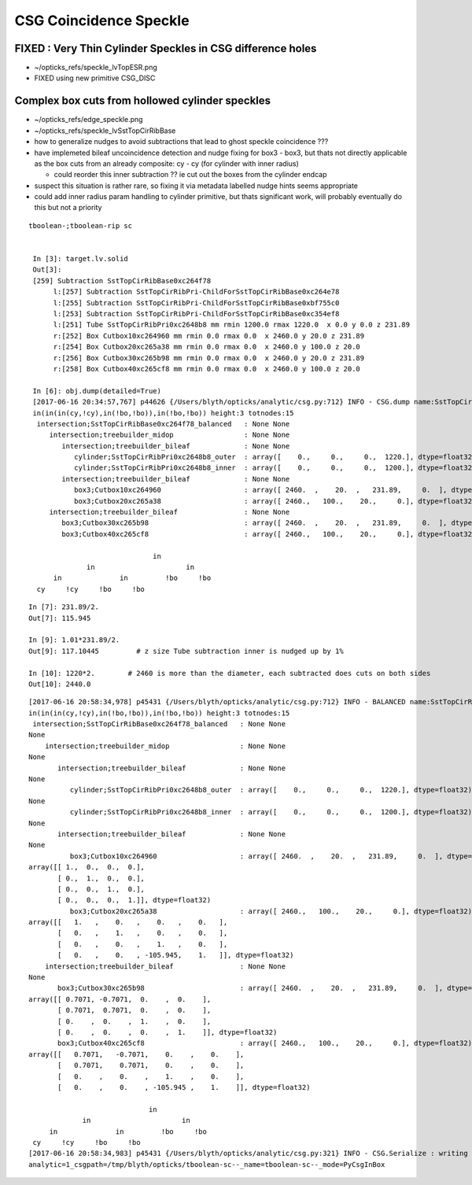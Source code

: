 CSG Coincidence Speckle
==========================


FIXED : Very Thin Cylinder Speckles in CSG difference holes
---------------------------------------------------------------

* ~/opticks_refs/speckle_lvTopESR.png

* FIXED using new primitive CSG_DISC


Complex box cuts from hollowed cylinder speckles
----------------------------------------------------

* ~/opticks_refs/edge_speckle.png
* ~/opticks_refs/speckle_lvSstTopCirRibBase

* how to generalize nudges to avoid subtractions that lead to ghost speckle coincidence ???

* have implemeted bileaf uncoincidence detection and nudge fixing for box3 - box3, 
  but thats not directly applicable as the box cuts from an already 
  composite: cy - cy (for cylinder with inner radius)

  * could reorder this inner subtraction ?? ie cut out the boxes from the cylinder endcap

* suspect this situation is rather rare, so fixing it via metadata
  labelled nudge hints seems appropriate

* could add inner radius param handling to cylinder primitive, 
  but thats significant work, will probably eventually do this but not a priority


::

   tboolean-;tboolean-rip sc


    In [3]: target.lv.solid
    Out[3]: 
    [259] Subtraction SstTopCirRibBase0xc264f78  
         l:[257] Subtraction SstTopCirRibPri-ChildForSstTopCirRibBase0xc264e78  
         l:[255] Subtraction SstTopCirRibPri-ChildForSstTopCirRibBase0xbf755c0  
         l:[253] Subtraction SstTopCirRibPri-ChildForSstTopCirRibBase0xc354ef8  
         l:[251] Tube SstTopCirRibPri0xc2648b8 mm rmin 1200.0 rmax 1220.0  x 0.0 y 0.0 z 231.89  
         r:[252] Box Cutbox10xc264960 mm rmin 0.0 rmax 0.0  x 2460.0 y 20.0 z 231.89  
         r:[254] Box Cutbox20xc265a38 mm rmin 0.0 rmax 0.0  x 2460.0 y 100.0 z 20.0  
         r:[256] Box Cutbox30xc265b98 mm rmin 0.0 rmax 0.0  x 2460.0 y 20.0 z 231.89  
         r:[258] Box Cutbox40xc265cf8 mm rmin 0.0 rmax 0.0  x 2460.0 y 100.0 z 20.0  

    In [6]: obj.dump(detailed=True)
    [2017-06-16 20:34:57,767] p44626 {/Users/blyth/opticks/analytic/csg.py:712} INFO - CSG.dump name:SstTopCirRibBase0xc264f78_balanced
    in(in(in(cy,!cy),in(!bo,!bo)),in(!bo,!bo)) height:3 totnodes:15 
     intersection;SstTopCirRibBase0xc264f78_balanced   : None None  
        intersection;treebuilder_midop                 : None None  
           intersection;treebuilder_bileaf             : None None  
              cylinder;SstTopCirRibPri0xc2648b8_outer  : array([    0.,     0.,     0.,  1220.], dtype=float32) array([-115.945,  115.945,    0.   ,    0.   ], dtype=float32)  
              cylinder;SstTopCirRibPri0xc2648b8_inner  : array([    0.,     0.,     0.,  1200.], dtype=float32) array([-117.1044,  117.1044,    0.    ,    0.    ], dtype=float32)  
           intersection;treebuilder_bileaf             : None None  
              box3;Cutbox10xc264960                    : array([ 2460.  ,    20.  ,   231.89,     0.  ], dtype=float32) array([ 0.,  0.,  0.,  0.], dtype=float32)  
              box3;Cutbox20xc265a38                    : array([ 2460.,   100.,    20.,     0.], dtype=float32) array([ 0.,  0.,  0.,  0.], dtype=float32)  
        intersection;treebuilder_bileaf                : None None  
           box3;Cutbox30xc265b98                       : array([ 2460.  ,    20.  ,   231.89,     0.  ], dtype=float32) array([ 0.,  0.,  0.,  0.], dtype=float32)  
           box3;Cutbox40xc265cf8                       : array([ 2460.,   100.,    20.,     0.], dtype=float32) array([ 0.,  0.,  0.,  0.], dtype=float32)  

                                 in            
                 in                      in    
         in              in         !bo     !bo
     cy     !cy     !bo     !bo                


::

    In [7]: 231.89/2.
    Out[7]: 115.945

    In [9]: 1.01*231.89/2.
    Out[9]: 117.10445         # z size Tube subtraction inner is nudged up by 1%

    In [10]: 1220*2.        # 2460 is more than the diameter, each subtracted does cuts on both sides 
    Out[10]: 2440.0



::

    [2017-06-16 20:58:34,978] p45431 {/Users/blyth/opticks/analytic/csg.py:712} INFO - BALANCED name:SstTopCirRibBase0xc264f78_balanced
    in(in(in(cy,!cy),in(!bo,!bo)),in(!bo,!bo)) height:3 totnodes:15 
     intersection;SstTopCirRibBase0xc264f78_balanced   : None None 
    None 
        intersection;treebuilder_midop                 : None None 
    None 
           intersection;treebuilder_bileaf             : None None 
    None 
              cylinder;SstTopCirRibPri0xc2648b8_outer  : array([    0.,     0.,     0.,  1220.], dtype=float32) array([-115.945,  115.945,    0.   ,    0.   ], dtype=float32) 
    None 
              cylinder;SstTopCirRibPri0xc2648b8_inner  : array([    0.,     0.,     0.,  1200.], dtype=float32) array([-117.1044,  117.1044,    0.    ,    0.    ], dtype=float32) 
    None 
           intersection;treebuilder_bileaf             : None None 
    None 
              box3;Cutbox10xc264960                    : array([ 2460.  ,    20.  ,   231.89,     0.  ], dtype=float32) array([ 0.,  0.,  0.,  0.], dtype=float32) 
    array([[ 1.,  0.,  0.,  0.],
           [ 0.,  1.,  0.,  0.],
           [ 0.,  0.,  1.,  0.],
           [ 0.,  0.,  0.,  1.]], dtype=float32) 
              box3;Cutbox20xc265a38                    : array([ 2460.,   100.,    20.,     0.], dtype=float32) array([ 0.,  0.,  0.,  0.], dtype=float32) 
    array([[   1.   ,    0.   ,    0.   ,    0.   ],
           [   0.   ,    1.   ,    0.   ,    0.   ],
           [   0.   ,    0.   ,    1.   ,    0.   ],
           [   0.   ,    0.   , -105.945,    1.   ]], dtype=float32) 
        intersection;treebuilder_bileaf                : None None 
    None 
           box3;Cutbox30xc265b98                       : array([ 2460.  ,    20.  ,   231.89,     0.  ], dtype=float32) array([ 0.,  0.,  0.,  0.], dtype=float32) 
    array([[ 0.7071, -0.7071,  0.    ,  0.    ],
           [ 0.7071,  0.7071,  0.    ,  0.    ],
           [ 0.    ,  0.    ,  1.    ,  0.    ],
           [ 0.    ,  0.    ,  0.    ,  1.    ]], dtype=float32) 
           box3;Cutbox40xc265cf8                       : array([ 2460.,   100.,    20.,     0.], dtype=float32) array([ 0.,  0.,  0.,  0.], dtype=float32) 
    array([[   0.7071,   -0.7071,    0.    ,    0.    ],
           [   0.7071,    0.7071,    0.    ,    0.    ],
           [   0.    ,    0.    ,    1.    ,    0.    ],
           [   0.    ,    0.    , -105.945 ,    1.    ]], dtype=float32) 

                                 in            
                 in                      in    
         in              in         !bo     !bo
     cy     !cy     !bo     !bo                
    [2017-06-16 20:58:34,983] p45431 {/Users/blyth/opticks/analytic/csg.py:321} INFO - CSG.Serialize : writing 2 trees to directory /tmp/blyth/opticks/tboolean-sc-- 
    analytic=1_csgpath=/tmp/blyth/opticks/tboolean-sc--_name=tboolean-sc--_mode=PyCsgInBox





